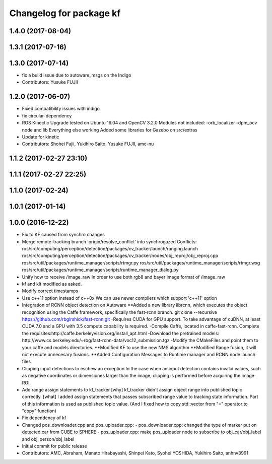 ^^^^^^^^^^^^^^^^^^^^^^^^
Changelog for package kf
^^^^^^^^^^^^^^^^^^^^^^^^

1.4.0 (2017-08-04)
------------------

1.3.1 (2017-07-16)
------------------

1.3.0 (2017-07-14)
------------------
* fix a build issue due to autoware_msgs on the Indigo
* Contributors: Yusuke FUJII

1.2.0 (2017-06-07)
------------------
* Fixed compatibility issues with indigo
* fix circular-dependency
* ROS Kinectic Upgrade tested on Ubuntu 16.04 and OpenCV 3.2.0
  Modules not included:
  -orb_localizer
  -dpm_ocv node and lib
  Everything else working
  Added some libraries for Gazebo on src/extras
* Update for kinetic
* Contributors: Shohei Fujii, Yukihiro Saito, Yusuke FUJII, amc-nu

1.1.2 (2017-02-27 23:10)
------------------------

1.1.1 (2017-02-27 22:25)
------------------------

1.1.0 (2017-02-24)
------------------

1.0.1 (2017-01-14)
------------------

1.0.0 (2016-12-22)
------------------
* Fix to KF caused from synchro changes
* Merge remote-tracking branch 'origin/resolve_conflict' into synchrogazed
  Conflicts:
  ros/src/computing/perception/detection/packages/cv_tracker/launch/ranging.launch
  ros/src/computing/perception/detection/packages/cv_tracker/nodes/obj_reproj/obj_reproj.cpp
  ros/src/util/packages/runtime_manager/scripts/rtmgr.py
  ros/src/util/packages/runtime_manager/scripts/rtmgr.wxg
  ros/src/util/packages/runtime_manager/scripts/runtime_manager_dialog.py
* Unify how to receive /image_raw
  In order to use both rgb8 and bayer image format of /image_raw
* kf and klt modified as asked.
* Modify correct timestamps
* Use c++11 option instead of c++0x
  We can use newer compilers which support 'c++11' option
* Integration of RCNN object detection on Autoware
  **Added a new library librcnn, which executes the object recognition using the Caffe framework, specifically the fast-rcnn branch.
  git clone --recursive https://github.com/rbgirshick/fast-rcnn.git
  -Requires CUDA for GPU support.
  To take advantage of cuDNN, at least CUDA 7.0 and a GPU with 3.5 compute capability is required.
  -Compile Caffe, located in caffe-fast-rcnn.
  Complete the requisites:http://caffe.berkeleyvision.org/install_apt.html
  -Download the pretrained models:
  http://www.cs.berkeley.edu/~rbg/fast-rcnn-data/voc12_submission.tgz
  -Modify the CMakeFiles and point them to your caffe and models directories.
  **Modified KF to use the new NMS algorithm
  **Modified Range fusion, it will not execute unnecesary fusions.
  **Added Configuration Messages to Runtime manager and RCNN node launch files
* Clipping input detections to eschew an exception
  In the case when an input detection contains invalid values, such as negative coordinates or dimensiones larger than the image, clipping is performed before acquiring the image ROI.
* Add range assign statements to kf_tracker
  [why]
  kf_tracker didn't assign object range
  into published topic correctly.
  [what]
  I added assign statements that passes subscribed range value
  to tracking state information.
  Part of this information is used as published topic value.
  (And I fixed how to copy std::vector from "=" operator
  to "copy" function)
* Fix dependency of kf
* Changed pos_downloader.cpp and pos_uploader.cpp:
  - pos_downloader.cpp: changed the type of marker put on detected car from CUBE to SPHERE
  - pos_uploader.cpp: make pos_uploader node to subscribe to obj_car/obj_label and obj_person/obj_label
* Initial commit for public release
* Contributors: AMC, Abraham, Manato Hirabayashi, Shinpei Kato, Syohei YOSHIDA, Yukihiro Saito, anhnv3991
